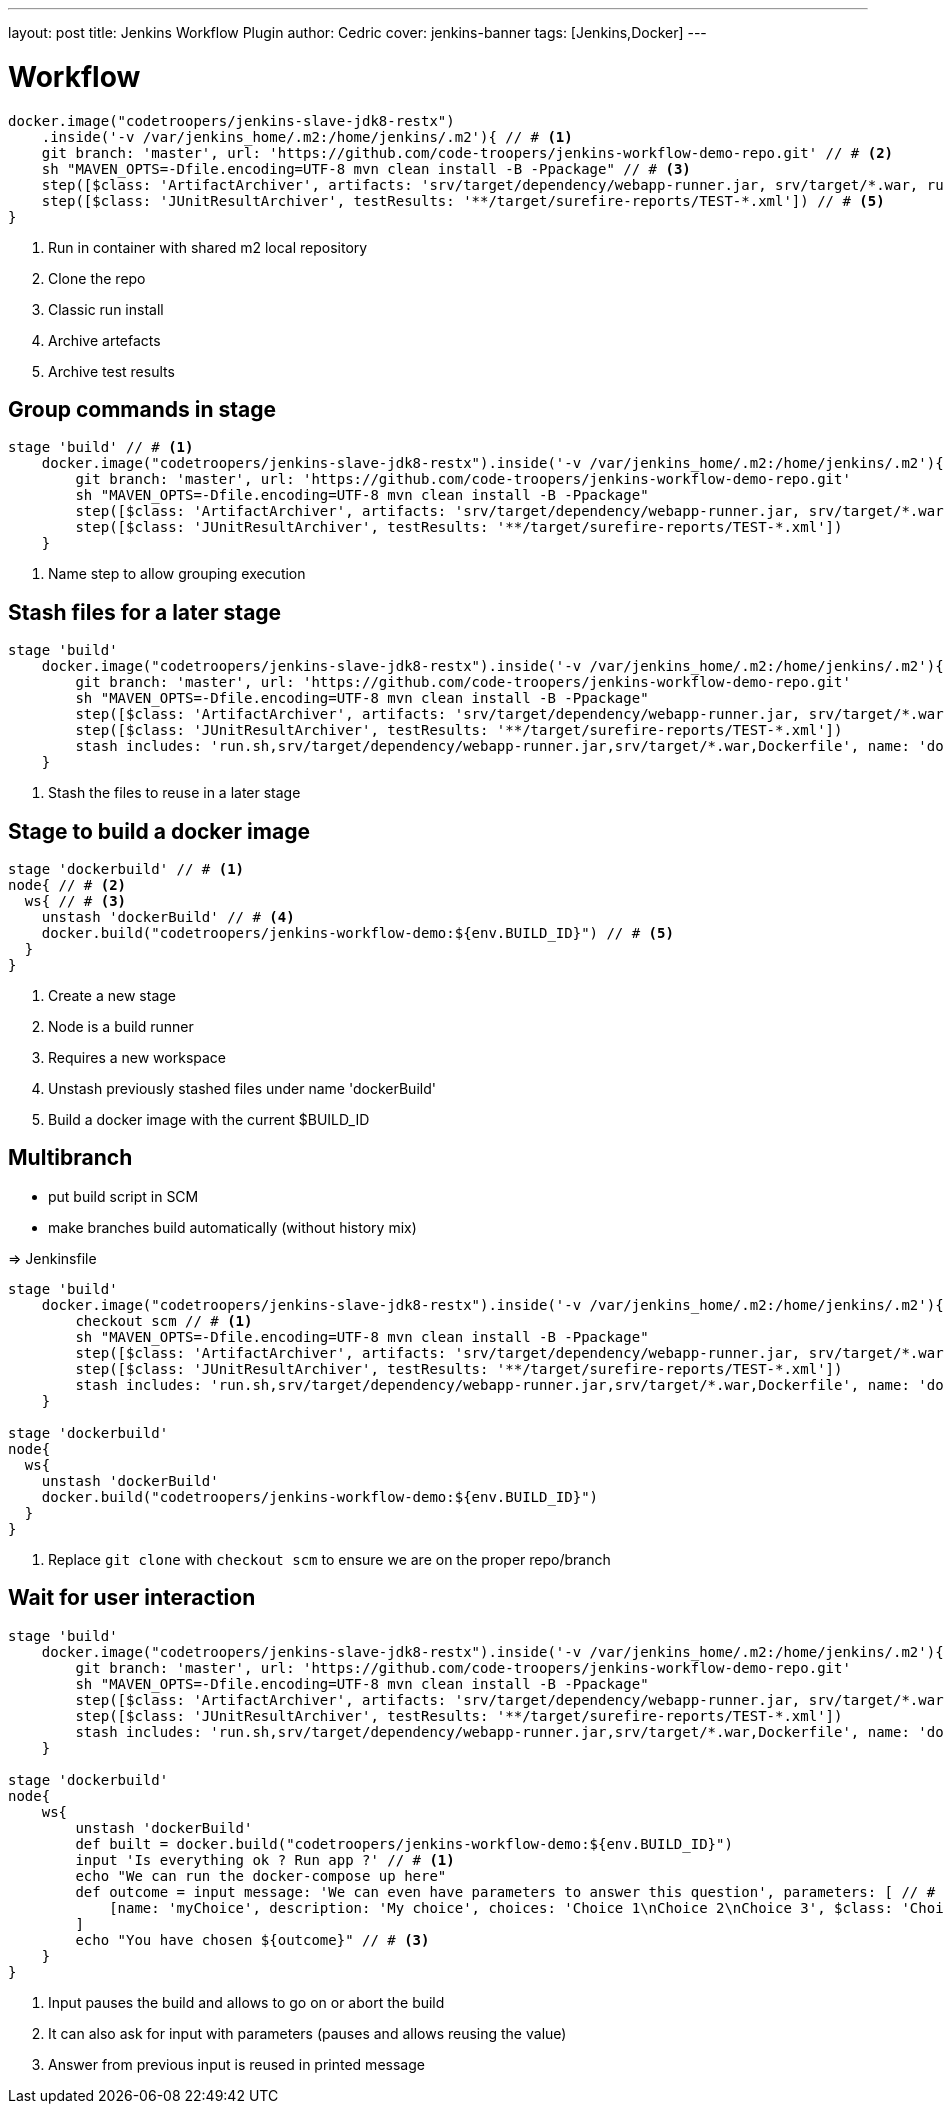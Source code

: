 ---
layout: post
title: Jenkins Workflow Plugin
author: Cedric
cover: jenkins-banner
tags: [Jenkins,Docker]
---

# Workflow

[source,groovy]
-----
docker.image("codetroopers/jenkins-slave-jdk8-restx")
    .inside('-v /var/jenkins_home/.m2:/home/jenkins/.m2'){ // # <1>
    git branch: 'master', url: 'https://github.com/code-troopers/jenkins-workflow-demo-repo.git' // # <2>
    sh "MAVEN_OPTS=-Dfile.encoding=UTF-8 mvn clean install -B -Ppackage" // # <3>
    step([$class: 'ArtifactArchiver', artifacts: 'srv/target/dependency/webapp-runner.jar, srv/target/*.war, run.sh') // # <4>
    step([$class: 'JUnitResultArchiver', testResults: '**/target/surefire-reports/TEST-*.xml']) // # <5>
}
-----
<1> Run in container with shared m2 local repository
<2> Clone the repo
<3> Classic run install
<4> Archive artefacts
<5> Archive test results


## Group commands in stage

[source,groovy]
-----
stage 'build' // # <1>
    docker.image("codetroopers/jenkins-slave-jdk8-restx").inside('-v /var/jenkins_home/.m2:/home/jenkins/.m2'){
        git branch: 'master', url: 'https://github.com/code-troopers/jenkins-workflow-demo-repo.git'
        sh "MAVEN_OPTS=-Dfile.encoding=UTF-8 mvn clean install -B -Ppackage"
        step([$class: 'ArtifactArchiver', artifacts: 'srv/target/dependency/webapp-runner.jar, srv/target/*.war, run.sh')
        step([$class: 'JUnitResultArchiver', testResults: '**/target/surefire-reports/TEST-*.xml'])
    }
-----
<1> Name step to allow grouping execution

## Stash files for a later stage

[source,groovy]
-----
stage 'build'
    docker.image("codetroopers/jenkins-slave-jdk8-restx").inside('-v /var/jenkins_home/.m2:/home/jenkins/.m2'){
        git branch: 'master', url: 'https://github.com/code-troopers/jenkins-workflow-demo-repo.git'
        sh "MAVEN_OPTS=-Dfile.encoding=UTF-8 mvn clean install -B -Ppackage"
        step([$class: 'ArtifactArchiver', artifacts: 'srv/target/dependency/webapp-runner.jar, srv/target/*.war, run.sh')
        step([$class: 'JUnitResultArchiver', testResults: '**/target/surefire-reports/TEST-*.xml'])
        stash includes: 'run.sh,srv/target/dependency/webapp-runner.jar,srv/target/*.war,Dockerfile', name: 'dockerBuild' // # <1>
    }
-----
<1> Stash the files to reuse in a later stage

## Stage to build a docker image


[source,groovy]
-----
stage 'dockerbuild' // # <1>
node{ // # <2>
  ws{ // # <3>
    unstash 'dockerBuild' // # <4>
    docker.build("codetroopers/jenkins-workflow-demo:${env.BUILD_ID}") // # <5>
  }
}
-----
<1> Create a new stage
<2> Node is a build runner
<3> Requires a new workspace
<4> Unstash previously stashed files under name 'dockerBuild'
<5> Build a docker image with the current $BUILD_ID

## Multibranch

* put build script in SCM
* make branches build automatically (without history mix)

=> Jenkinsfile

[source,groovy]
-----
stage 'build'
    docker.image("codetroopers/jenkins-slave-jdk8-restx").inside('-v /var/jenkins_home/.m2:/home/jenkins/.m2'){
        checkout scm // # <1>
        sh "MAVEN_OPTS=-Dfile.encoding=UTF-8 mvn clean install -B -Ppackage"
        step([$class: 'ArtifactArchiver', artifacts: 'srv/target/dependency/webapp-runner.jar, srv/target/*.war, run.sh')
        step([$class: 'JUnitResultArchiver', testResults: '**/target/surefire-reports/TEST-*.xml'])
        stash includes: 'run.sh,srv/target/dependency/webapp-runner.jar,srv/target/*.war,Dockerfile', name: 'dockerBuild'
    }

stage 'dockerbuild'
node{
  ws{
    unstash 'dockerBuild'
    docker.build("codetroopers/jenkins-workflow-demo:${env.BUILD_ID}")
  }
}
-----
<1> Replace `git clone` with `checkout scm` to ensure we are on the proper repo/branch

## Wait for user interaction

[source,groovy]
-----
stage 'build'
    docker.image("codetroopers/jenkins-slave-jdk8-restx").inside('-v /var/jenkins_home/.m2:/home/jenkins/.m2'){
        git branch: 'master', url: 'https://github.com/code-troopers/jenkins-workflow-demo-repo.git'
        sh "MAVEN_OPTS=-Dfile.encoding=UTF-8 mvn clean install -B -Ppackage"
        step([$class: 'ArtifactArchiver', artifacts: 'srv/target/dependency/webapp-runner.jar, srv/target/*.war, run.sh')
        step([$class: 'JUnitResultArchiver', testResults: '**/target/surefire-reports/TEST-*.xml'])
        stash includes: 'run.sh,srv/target/dependency/webapp-runner.jar,srv/target/*.war,Dockerfile', name: 'dockerBuild'
    }

stage 'dockerbuild'
node{
    ws{
        unstash 'dockerBuild'
        def built = docker.build("codetroopers/jenkins-workflow-demo:${env.BUILD_ID}")
        input 'Is everything ok ? Run app ?' // # <1>
        echo "We can run the docker-compose up here"
        def outcome = input message: 'We can even have parameters to answer this question', parameters: [ // # <2>
            [name: 'myChoice', description: 'My choice', choices: 'Choice 1\nChoice 2\nChoice 3', $class: 'ChoiceParameterDefinition']
        ]
        echo "You have chosen ${outcome}" // # <3>
    }
}
-----
<1> Input pauses the build and allows to go on or abort the build
<2> It can also ask for input with parameters (pauses and allows reusing the value)
<3> Answer from previous input is reused in printed message

